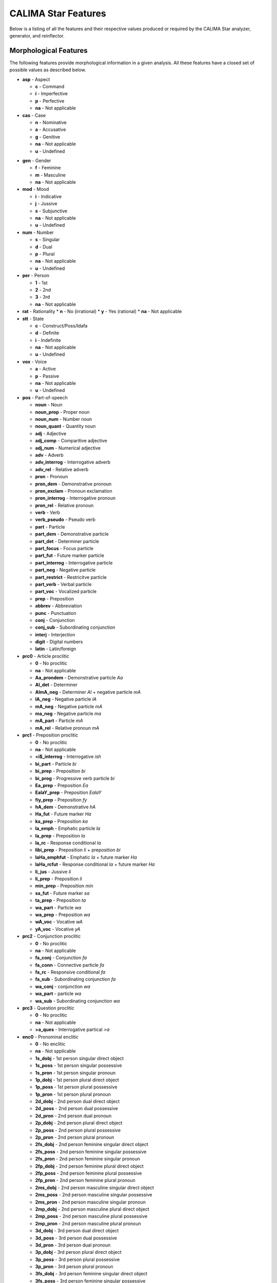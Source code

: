 CALIMA Star Features
====================

Below is a listing of all the features and their respective values produced or
required by the CALIMA Star analyzer, generator, and reinflector.

Morphological Features
^^^^^^^^^^^^^^^^^^^^^^

The following features provide morphological information in a given analysis.
All these features have a closed set of possible values as described below.

* **asp** - Aspect

  * **c** - Command
  * **i** - Imperfective
  * **p** - Perfective
  * **na** - Not applicable

* **cas** - Case

  * **n** - Nominative
  * **a** - Accusative
  * **g** - Genitive
  * **na** - Not applicable
  * **u** - Undefined

.. * **form_gen** - Form gender

..   * **f** - Feminine
..   * **m** - Masculine
..   * **na** - Not applicable

.. * **form_num** - Form number

..   * **s** - Singular
..   * **d** - Dual
..   * **p** - Plural
..   * **na** - Not applicable
..   * **u** - Undefined

* **gen** - Gender

  * **f** - Feminine
  * **m** - Masculine
  * **na** - Not applicable

* **mod** - Mood

  * **i** - Indicative
  * **j** - Jussive
  * **s** - Subjunctive
  * **na** - Not applicable
  * **u** - Undefined

* **num** - Number

  * **s** - Singular
  * **d** - Dual
  * **p** - Plural
  * **na** - Not applicable
  * **u** - Undefined

* **per** - Person

  * **1** - 1st
  * **2** - 2nd
  * **3** - 3rd
  * **na** - Not applicable

* **rat** - Rationality
  * **n** - No (irrational)
  * **y** - Yes (rational)
  * **na** - Not applicable

* **stt** - State

  * **c** - Construct/Poss/Idafa
  * **d** - Definite
  * **i** - Indefinite
  * **na** - Not applicable
  * **u** - Undefined

* **vox** - Voice

  * **a** - Active
  * **p** - Passive
  * **na** - Not applicable
  * **u** - Undefined

* **pos** - Part-of-speech

  * **noun** - Noun
  * **noun_prop** - Proper noun
  * **noun_num** - Number noun
  * **noun_quant** - Quantity noun
  * **adj** - Adjective
  * **adj_comp** - Comparitive adjective
  * **adj_num** - Numerical adjective
  * **adv** - Adverb
  * **adv_interrog** - Interrogative adverb
  * **adv_rel** - Relative adverb
  * **pron** - Pronoun
  * **pron_dem** - Demonstrative pronoun
  * **pron_exclam** - Pronoun exclamation
  * **pron_interrog** - Interrogative pronoun
  * **pron_rel** - Relative pronoun
  * **verb** - Verb
  * **verb_pseudo** - Pseudo verb
  * **part** - Particle
  * **part_dem** - Demonstrative particle
  * **part_det** - Determiner particle
  * **part_focus** - Focus particle
  * **part_fut** - Future marker particle
  * **part_interrog** - Interrogative particle
  * **part_neg** - Negative particle
  * **part_restrict** - Restricitve particle
  * **part_verb** - Verbal particle
  * **part_voc** - Vocalized particle
  * **prep** - Preposition
  * **abbrev** - Abbreviation
  * **punc** - Punctuation
  * **conj** - Conjunction
  * **conj_sub** - Subordinating conjunction
  * **interj** - Interjection
  * **digit** - Digital numbers
  * **latin** - Latin/foreign

* **prc0** - Article proclitic

  * **0** - No proclitic
  * **na** - Not applicable
  * **Aa_prondem** - Demonstrative particle *Aa*
  * **Al_det** - Determiner
  * **AlmA_neg** - Determiner *Al* + negative particle *mA*
  * **lA_neg** - Negative particle *lA*
  * **mA_neg** - Negative particle *mA*
  * **ma_neg** - Negative particle *ma*
  * **mA_part** - Particle *mA*
  * **mA_rel** - Relative pronoun *mA*

* **prc1** - Preposition proclitic

  * **0** - No proclitic
  * **na** - Not applicable
  * **<i$_interrog** - Interrogative *ish*
  * **bi_part** - Particle *bi*
  * **bi_prep** - Preposition *bi*
  * **bi_prog** - Progressive verb particle *bi*
  * **Ea_prep** - Preposition *Ea*
  * **EalaY_prep** - Preposition *EalaY*
  * **fiy_prep** - Preposition *fy*
  * **hA_dem** - Demonstrative *hA*
  * **Ha_fut** - Future marker *Ha*
  * **ka_prep** - Preposition *ka*
  * **la_emph** - Emphatic particle *la*
  * **la_prep** - Preposition *la*
  * **la_rc** - Response conditional *la*
  * **libi_prep** - Preposition *li* + preposition *bi*
  * **laHa_emphfut** - Emphatic *la* + future marker *Ha*
  * **laHa_rcfut** - Response conditional *la* + future marker *Ha*
  * **li_jus** - Jussive *li*
  * **li_prep** - Preposition *li*
  * **min_prep** - Preposition *min*
  * **sa_fut** - Future marker *sa*
  * **ta_prep** - Preposition *ta*
  * **wa_part** - Particle *wa*
  * **wa_prep** - Preposition *wa*
  * **wA_voc** - Vocative *wA*
  * **yA_voc** - Vocative *yA*

* **prc2** - Conjunction proclitic

  * **0** - No proclitic
  * **na** - Not applicable
  * **fa_conj** - Conjunction *fa*
  * **fa_conn** - Connective particle *fa*
  * **fa_rc** - Responsive conditional *fa*
  * **fa_sub** - Subordinating conjunction *fa*
  * **wa_conj** - conjunction *wa*
  * **wa_part** - particle *wa*
  * **wa_sub** - Subordinating conjunction *wa*

* **prc3** - Question proclitic

  * **0** - No proclitic
  * **na** - Not applicable
  * **>a_ques** - Interrogative partical *>a*

* **enc0** - Pronominal enclitic

  * **0** - No enclitic
  * **na** - Not spplicable
  * **1s_dobj** - 1st person singular direct object
  * **1s_poss** - 1st person singular possessive
  * **1s_pron** - 1st person singular pronoun
  * **1p_dobj** - 1st person plural direct object
  * **1p_poss** - 1st person plural possessive
  * **1p_pron** - 1st person plural pronoun
  * **2d_dobj** - 2nd person dual direct object
  * **2d_poss** - 2nd person dual possessive
  * **2d_pron** - 2nd person dual pronoun
  * **2p_dobj** - 2nd person plural direct object
  * **2p_poss** - 2nd person plural possessive
  * **2p_pron** - 2nd person plural pronoun
  * **2fs_dobj** - 2nd person feminine singular direct object
  * **2fs_poss** - 2nd person feminine singular possessive
  * **2fs_pron** - 2nd person feminine singular pronoun
  * **2fp_dobj** - 2nd person feminine plural direct object
  * **2fp_poss** - 2nd person feminine plural possessive
  * **2fp_pron** - 2nd person feminine plural pronoun
  * **2ms_dobj** - 2nd person masculine singular direct object
  * **2ms_poss** - 2nd person masculine singular possessive
  * **2ms_pron** - 2nd person masculine singular pronoun
  * **2mp_dobj** - 2nd person masculine plural direct object
  * **2mp_poss** - 2nd person masculine plural possessive
  * **2mp_pron** - 2nd person masculine plural pronoun
  * **3d_dobj** - 3rd person dual direct object
  * **3d_poss** - 3rd person dual possessive
  * **3d_pron** - 3rd person dual pronoun
  * **3p_dobj** - 3rd person plural direct object
  * **3p_poss** - 3rd person plural possessive
  * **3p_pron** - 3rd person plural pronoun
  * **3fs_dobj** - 3rd person feminine singular direct object
  * **3fs_poss** - 3rd person feminine singular possessive
  * **3fs_pron** - 3rd person feminine singular pronoun
  * **3fp_dobj** - 3rd person feminine plural direct object
  * **3fp_poss** - 3rd person feminine plural possessive
  * **3fp_pron** - 3rd person feminine plural pronoun
  * **3ms_dobj** - 3rd person masculine singular direct object
  * **3ms_poss** - 3rd person masculine singular possessive
  * **3ms_pron** - 3rd person masculine singular pronoun
  * **3mp_dobj** - 3rd person masculine plural direct object
  * **3mp_poss** - 3rd person masculine plural possessive
  * **3mp_pron** - 3rd person masculine plural pronoun
  * **Ah_voc** - Vocative particle *Ah*
  * **lA_neg** - Negative particle *lA*
  * **ma_interrog** - Interrogative pronoun *ma*
  * **mA_interrog** - Interrogative pronoun *mA*
  * **man_interrog** - Interrogative pronoun *man*
  * **ma_rel** - Relative pronoun *ma*
  * **mA_rel** - Relative pronoun *mA*
  * **man_rel** - Relative pronoun *man*
  * **ma_sub** - Subordinating conjunction *ma*
  * **mA_sub** - Subordinating conjunction *mA*

Lexical Features
^^^^^^^^^^^^^^^^

* **diac** - Diacritized word
* **lex** - Lemma

.. * **root** - Traditional Arabic root consonants
.. * **atbtok** - ATB tokenization

..   * **None** - No tokenization

.. * **atbseg** - ATB segmentation

..   * **None** - No segmentation

.. * **d1tok** - D1 tokenization

..   * **None** - No tokenization

.. * **d1seg** - D1 segmentation

..   * **None** - No segmentation

.. * **d2tok** - D2 tokenization

..   * **None** - No tokenization

.. * **d2seg** - D2 segmentation

..   * **None** - No segmentation

.. * **d3tok** - D3 tokenization

..   * **None** - No tokenization

.. * **d3seg** - D3 segmentation

..   * **None** - No segmentation

Other Features
^^^^^^^^^^^^^^

* **bw** - Buckwalter POS tag

  * **None** - No Buckwalter POS tag

.. * **caphi** - CAPHI phonological representation

..   * **None** - No CAPHI representation
..   * CAPHI phonological representation using underscore as a seperatore (instead
..     of white space).
..     `See here <https://sites.google.com/a/nyu.edu/coda/phonology-reference>`_ for
..     more information.

.. * **catib6** - CATiB6 POS tag

..   * **None** - No CATiB6 POS tag

* **gloss** - Concatinated English gloss

  * Semicolon seperated glosses of a word if it is in the lexicon.
  * The word itself if a word is foreign, punctuation, or a digit.

.. * **pattern** - Templatic pattern

..   * **None** - No templatic pattern

* **source** - Source of generated analysis

  * **lex** - Lexicon
  * **punct** - Punctuation
  * **foreign** - Foreign word
  * **spvar** - Spelling variant
  * **digit** - Digital number
  * **backoff** - Backoff analysis

.. * **ud** - Universal Dependencies POS tag

..   * **None** - No Universal Dependencies POS tag

.. * **pos_freq** - Log POS frequency

..   * **None** - No frequency
..   * The natural log of the frequency of the associated **pos** value in the
..     database.

.. * **lex_freq** - Log lemma frequency

..   * **None** - No frequency
..   * The natural log of the frequency of the associated **lex** value in the
..     database.

.. * **pos_lex_freq** - Log POS-lemma frequency

..   * **None** - No frequency
..   * The natural log of the frequency of the associated **pos**\ -\ **lex** pair
..     values in the database.
